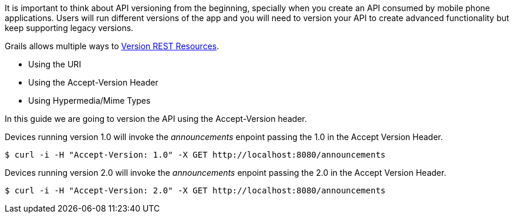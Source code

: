 It is important to think about API versioning from the beginning, specially when you create an API
consumed by mobile phone applications. Users will run different versions of the app and you will need to version
your API to create advanced functionality but keep supporting legacy versions.

Grails allows multiple ways to http://docs.grails.org/latest/guide/webServices.html#versioningResources[Version REST Resources].

* Using the URI
* Using the Accept-Version Header
* Using Hypermedia/Mime Types

In this guide we are going to version the API using the Accept-Version header.

Devices running version 1.0 will invoke the _announcements_ enpoint passing the 1.0 in the Accept Version Header.

[source,bash]
----
$ curl -i -H "Accept-Version: 1.0" -X GET http://localhost:8080/announcements
----
Devices running version 2.0 will invoke the _announcements_ enpoint passing the 2.0 in the Accept Version Header.

[source,bash]
----
$ curl -i -H "Accept-Version: 2.0" -X GET http://localhost:8080/announcements
----